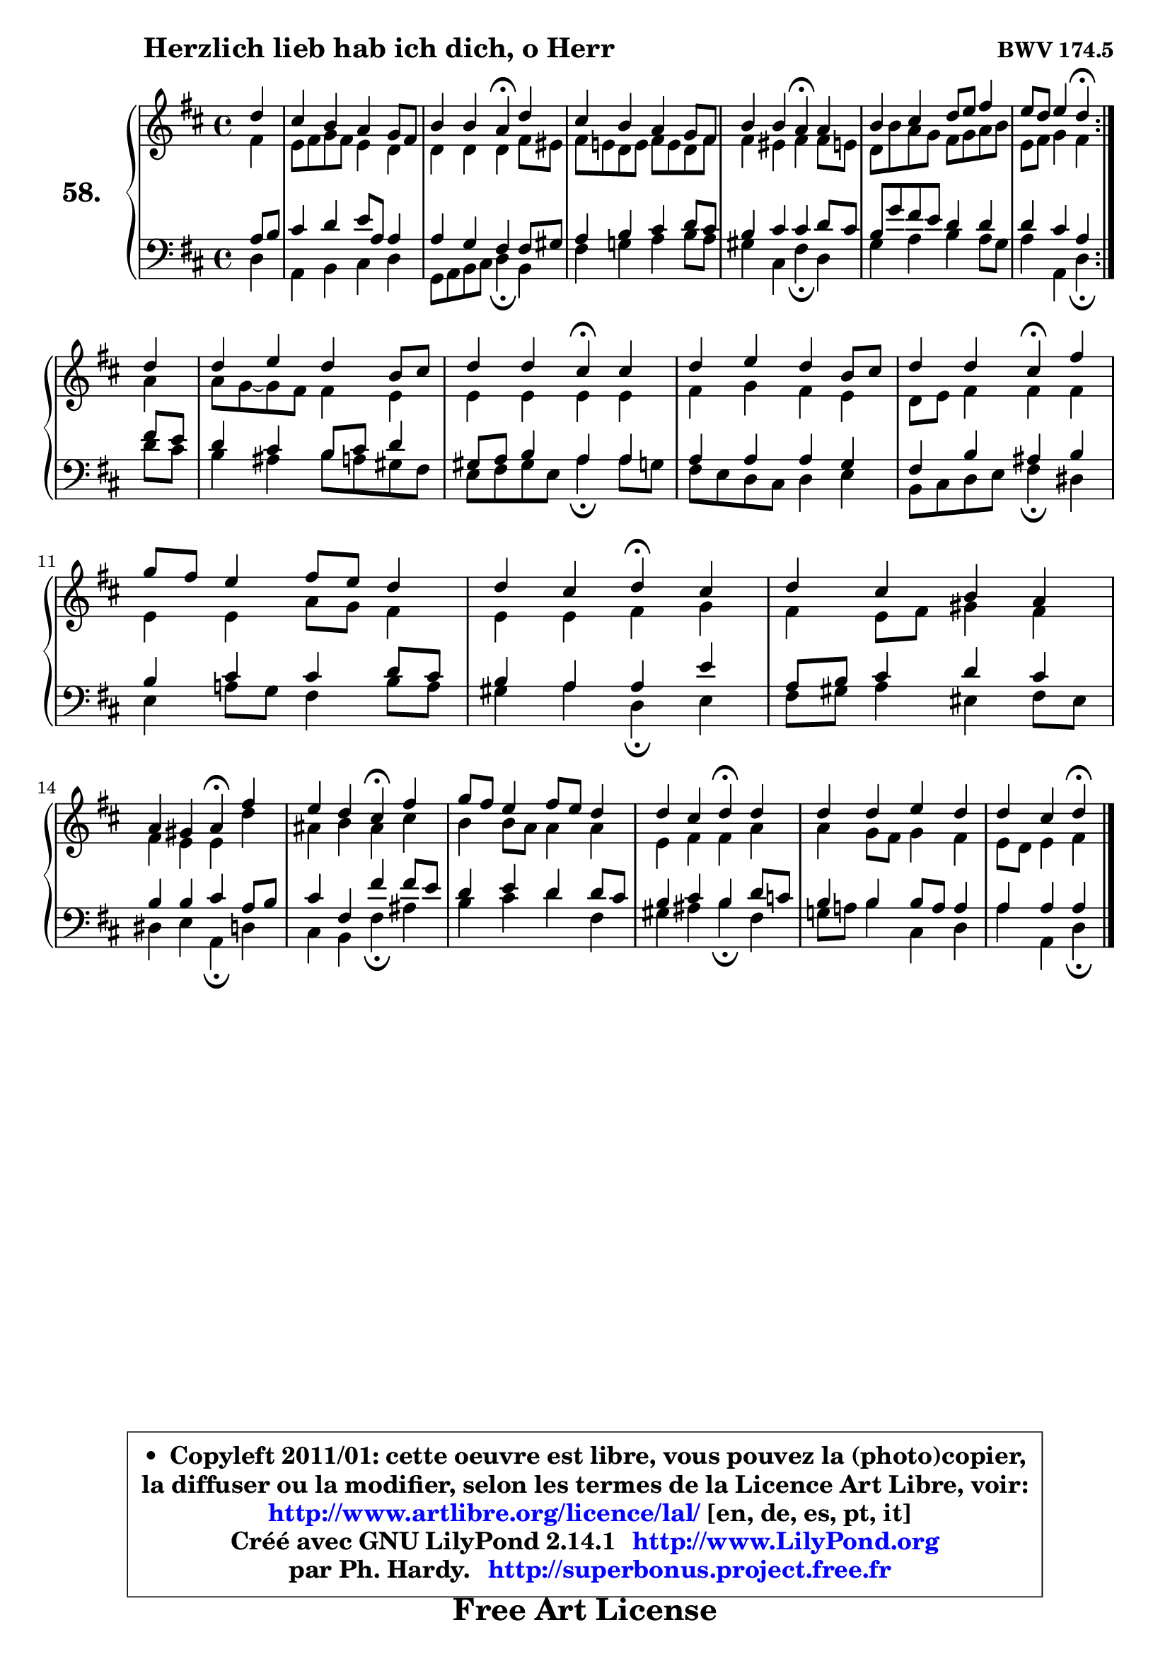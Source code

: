 
\version "2.14.1"

    \paper {
%	system-system-spacing #'padding = #0.1
%	score-system-spacing #'padding = #0.1
%	ragged-bottom = ##f
%	ragged-last-bottom = ##f
	}

    \header {
      opus = \markup { \bold "BWV 174.5" }
      piece = \markup { \hspace #9 \fontsize #2 \bold "Herzlich lieb hab ich dich, o Herr" }
      maintainer = "Ph. Hardy"
      maintainerEmail = "superbonus.project@free.fr"
      lastupdated = "2011/Jul/20"
      tagline = \markup { \fontsize #3 \bold "Free Art License" }
      copyright = \markup { \fontsize #3  \bold   \override #'(box-padding .  1.0) \override #'(baseline-skip . 2.9) \box \column { \center-align { \fontsize #-2 \line { • \hspace #0.5 Copyleft 2011/01: cette oeuvre est libre, vous pouvez la (photo)copier, } \line { \fontsize #-2 \line {la diffuser ou la modifier, selon les termes de la Licence Art Libre, voir: } } \line { \fontsize #-2 \with-url #"http://www.artlibre.org/licence/lal/" \line { \fontsize #1 \hspace #1.0 \with-color #blue http://www.artlibre.org/licence/lal/ [en, de, es, pt, it] } } \line { \fontsize #-2 \line { Créé avec GNU LilyPond 2.14.1 \with-url #"http://www.LilyPond.org" \line { \with-color #blue \fontsize #1 \hspace #1.0 \with-color #blue http://www.LilyPond.org } } } \line { \hspace #1.0 \fontsize #-2 \line {par Ph. Hardy. } \line { \fontsize #-2 \with-url #"http://superbonus.project.free.fr" \line { \fontsize #1 \hspace #1.0 \with-color #blue http://superbonus.project.free.fr } } } } } }

	  }

  guidemidi = {
	\repeat volta 2 {
        r4 |
        R1 |
        r2 \tempo 4 = 30 r4 \tempo 4 = 78 r4 |
        R1 |
        r2 \tempo 4 = 30 r4 \tempo 4 = 78 r4 |
        R1 |
        r2 \tempo 4 = 30 r4 \tempo 4 = 78 } %fin du repeat
        r4 |
        R1 |
        r2 \tempo 4 = 30 r4 \tempo 4 = 78 r4 |
        R1 |
        r2 \tempo 4 = 30 r4 \tempo 4 = 78 r4 |
        R1 |
        r2 \tempo 4 = 30 r4 \tempo 4 = 78 r4 |
        R1 |
        r2 \tempo 4 = 30 r4 \tempo 4 = 78 r4 |
        r2 \tempo 4 = 30 r4 \tempo 4 = 78 r4 |
        R1 |
        r2 \tempo 4 = 30 r4 \tempo 4 = 78 r4 |
        R1 |
        r2 \tempo 4 = 30 r4 
	}

  upper = {
	\time 4/4
	\key d \major
	\clef treble
	\partial 4
	\voiceOne
	<< { 
	% SOPRANO
	\set Voice.midiInstrument = "acoustic grand"
	\relative c'' {
	\repeat volta 2 {
        d4 |
        cis4 b a g8 fis |
        b4 b a4\fermata d |
        cis4 b a g8 fis |
        b4 b a\fermata a |
        b4 cis4 d8 e fis4 |
        e8 d e4 d\fermata } %fin du repeat
\break
        d4 |
        d4 e d b8 cis |
        d4 d cis\fermata cis |
        d4 e d b8 cis |
        d4 d cis\fermata fis |
        g8 fis e4 fis8 e d4 |
        d4 cis d4\fermata cis |
        d4 cis b a |
\break
        a4 gis a\fermata fis' |
        e4 d cis\fermata fis |
        g8 fis e4 fis8 e d4 |
        d4 cis d\fermata d |
        d4 d e d |
        d4 cis d4\fermata
        \bar "|."
	} % fin de relative
	}

	\context Voice="1" { \voiceTwo 
	% ALTO
	\set Voice.midiInstrument = "acoustic grand"
	\relative c' {
	\repeat volta 2 {
        fis4 |
        e8 fis g fis e4 d |
        d4 d d fis8 eis |
        fis8 e! d e fis e d fis |
        fis4 eis fis fis8 e! |
        d8 b' a g fis g a b |
        e,8 fis g4 fis4 } %fin du repeat
        a4 |
        a8 g8 ~ g fis fis4 e |
        e4 e e e |
        fis4 g fis e |
        d8 e fis4 fis fis |
        e4 e a8 g fis4 |
        e4 e fis g |
        fis4 e8 fis gis4 fis |
        fis4 e e d' |
        ais4 b ais cis |
        b4 b8 a a4 a |
        e4 fis fis a |
        a4 g8 fis g4 fis |
        e8 d e4 fis 
        \bar "|."
	} % fin de relative
	\oneVoice
	} >>
	}

    lower = {
	\time 4/4
	\key d \major
	\clef bass
	\partial 4
	\voiceOne
	<< { 
	% TENOR
	\set Voice.midiInstrument = "acoustic grand"
	\relative c' {
	\repeat volta 2 {
        a8 b |
        cis4 d e8 a, a4 |
        a4 g fis fis8 gis |
        a4 b cis d8 cis |
        b4 cis cis d8 cis |
        b8 g' fis e d4 d |
        d4 cis a4 } %fin du repeat
        fis'8 e |
        d4 cis b8 cis d4 |
        gis,8 a b4 a a |
        a4 a a g |
        fis4 b ais b |
        b4 cis cis d8 cis |
        b4 a a e' |
        a,8 b cis4 d cis |
        b4 b cis a8 b |
        cis4 fis, fis' fis8 e |
        d4 e d d8 cis |
        b4 cis b d8 c |
        b4 b b8 a a4 |
        a4 a a4
        \bar "|."
	} % fin de relative
	}
	\context Voice="1" { \voiceTwo 
	% BASS
	\set Voice.midiInstrument = "acoustic grand"
	\relative c {
	\repeat volta 2 {
        d4 |
        a4 b cis d |
        g,8 a b cis d4\fermata b4 |
        fis'4 g! a b8 a |
        gis4 cis, fis\fermata d |
        g4 a b a8 g |
        a4 a, d4\fermata } %fin du repeat
        d'8 cis |
        b4 ais b8 a! gis fis |
        e8 fis gis e a4\fermata a8 g |
        fis8 e d cis d4 e |
        b8 cis d e fis4\fermata dis |
        e4 a!8 g fis4 b8 a |
        gis4 a d,\fermata e4 |
        fis8 gis a4 eis fis8 eis8 |
        dis4 e a,\fermata d4 |
        cis4 b fis'\fermata ais4 |
        b4 cis d fis, |
        gis4 ais b4\fermata fis |
        g!8 a! b4 cis, d |
        a'4 a, d\fermata
        \bar "|."
	} % fin de relative
	\oneVoice
	} >>
	}


    \score { 

	\new PianoStaff <<
	\set PianoStaff.instrumentName = \markup { \bold \huge "58." }
	\new Staff = "upper" \upper
	\new Staff = "lower" \lower
	>>

    \layout {
%	ragged-last = ##f
	   }

         } % fin de score

  \score {
    \unfoldRepeats { << \guidemidi \upper \lower >> }
    \midi {
    \context {
     \Staff
      \remove "Staff_performer"
               }

     \context {
      \Voice
       \consists "Staff_performer"
                }

     \context { 
      \Score
      tempoWholesPerMinute = #(ly:make-moment 78 4)
		}
	    }
	}

